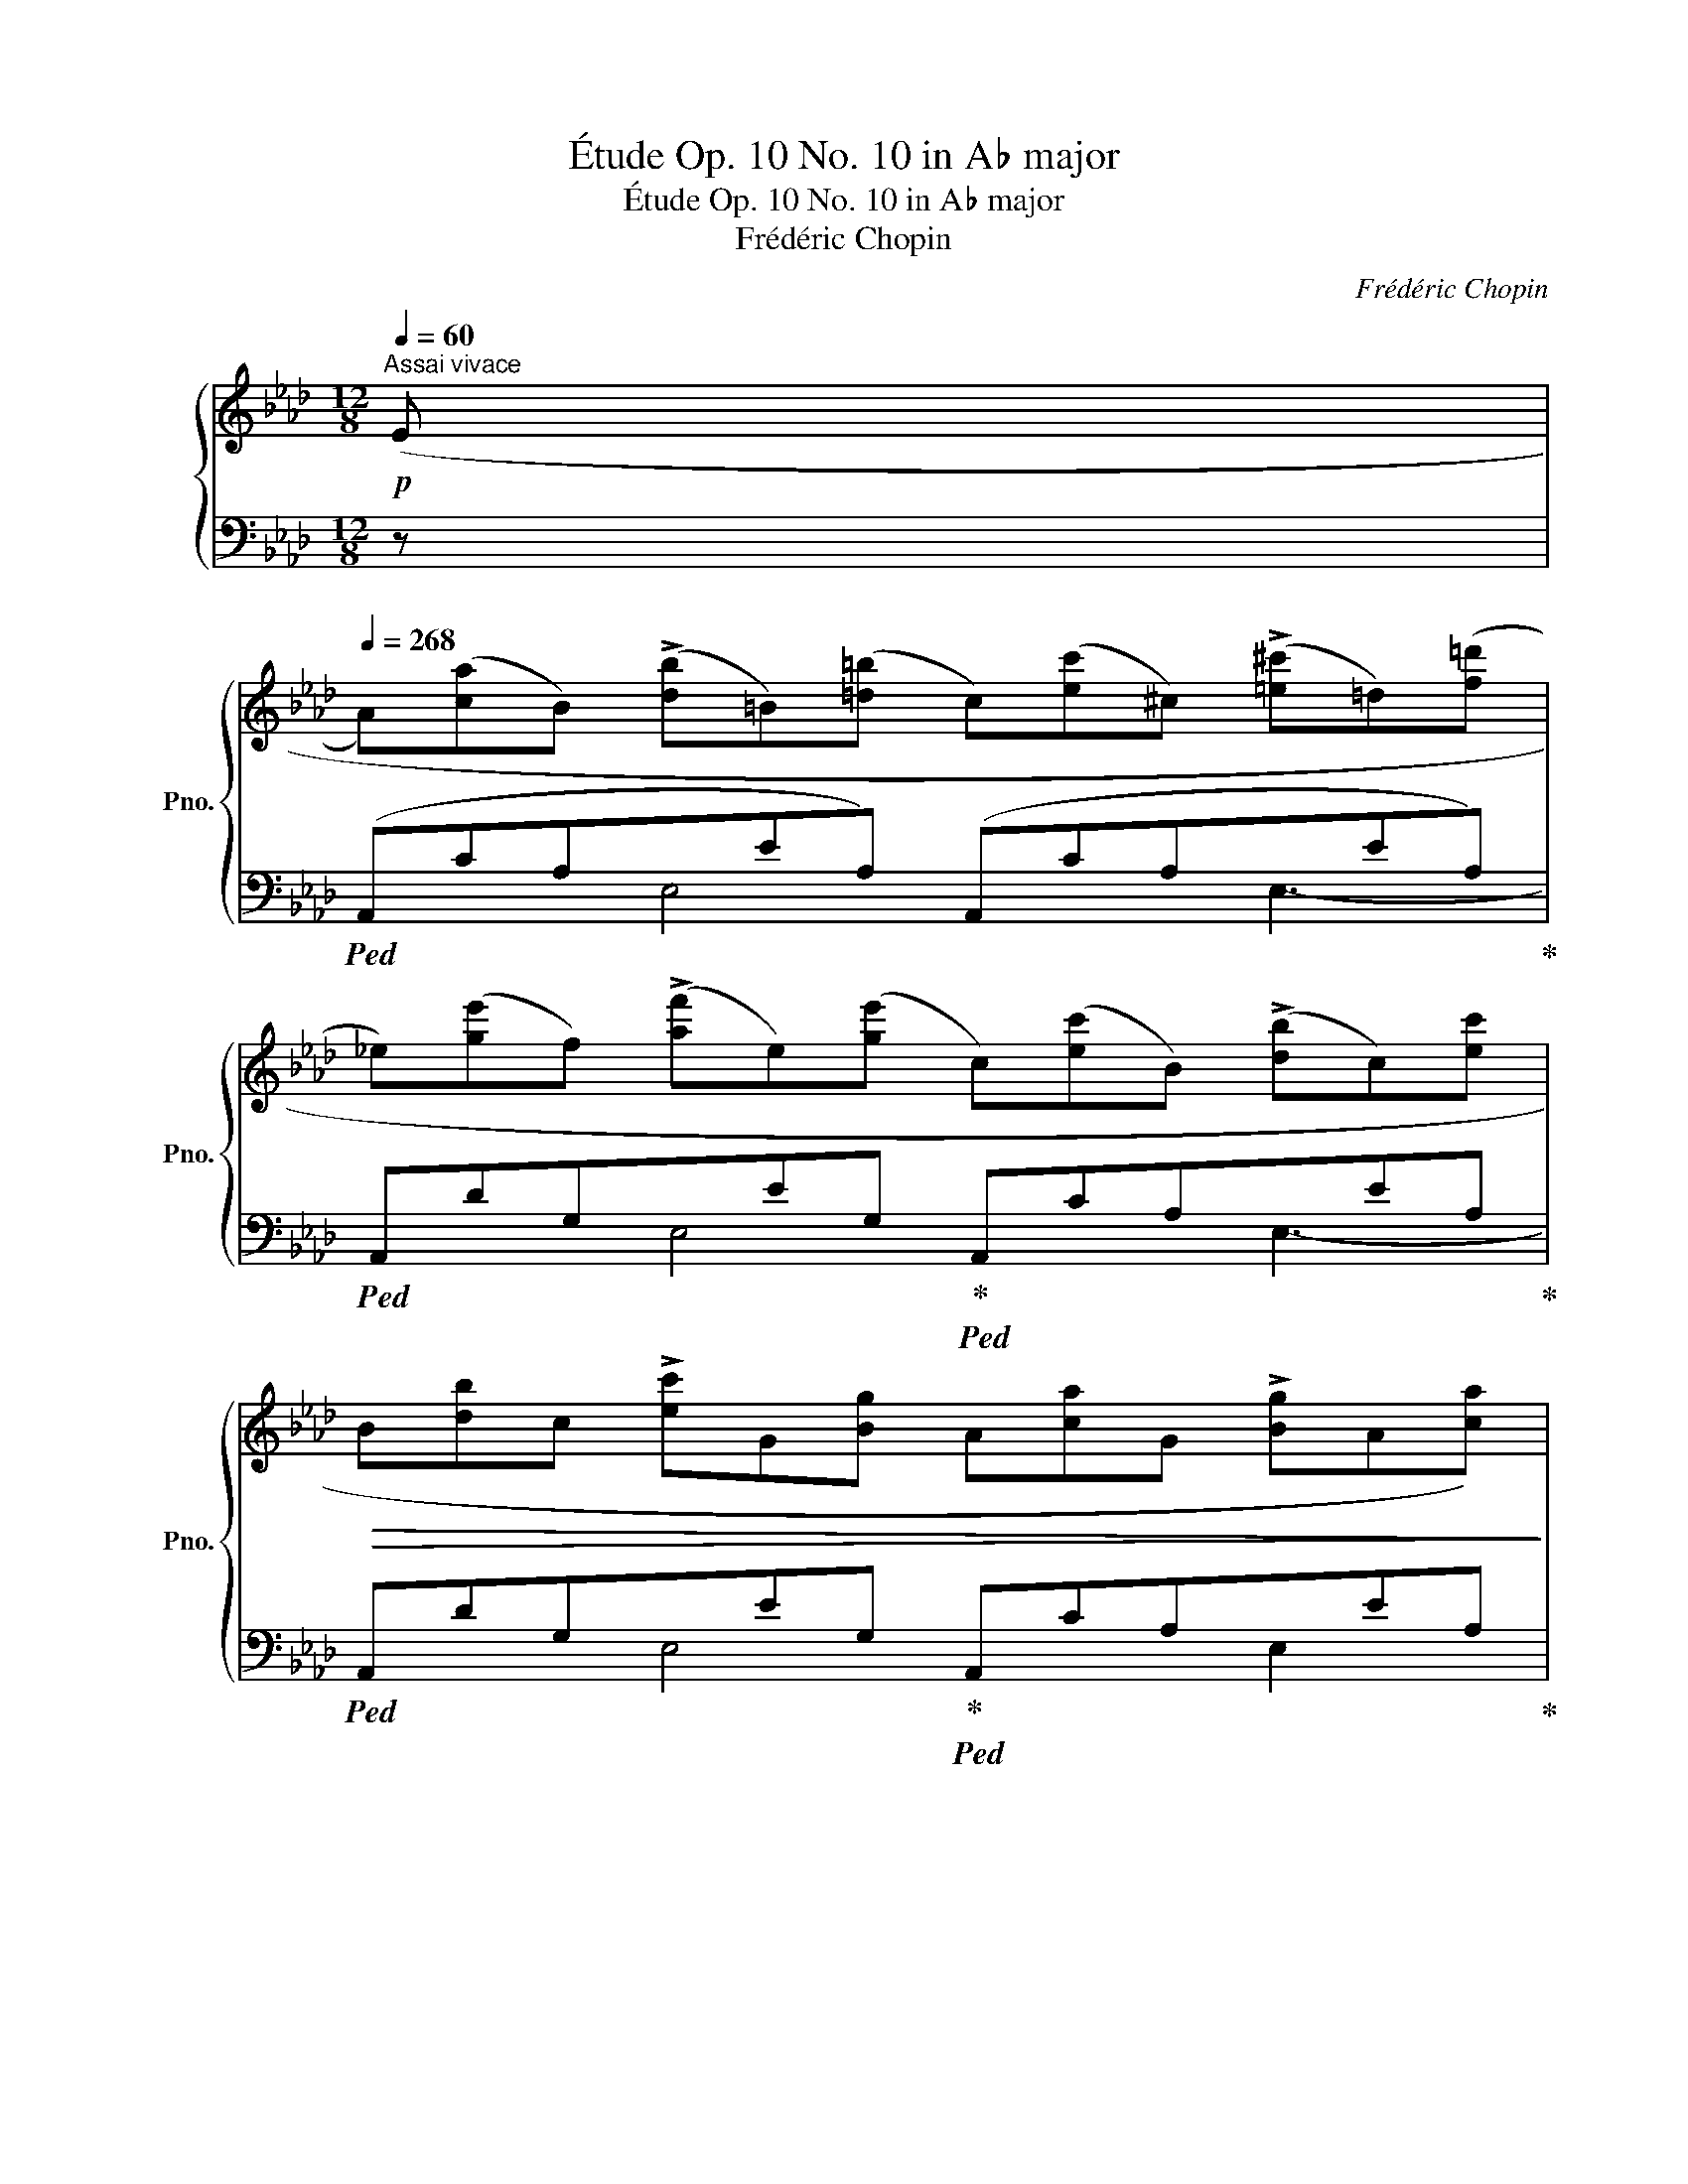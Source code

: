 X:1
T:Étude Op. 10 No. 10 in A♭ major
T:Étude Op. 10 No. 10 in A♭ major
T:Frédéric Chopin
C:Frédéric Chopin
%%score { ( 1 4 ) | ( 2 3 ) }
L:1/8
Q:1/4=60
M:12/8
K:Ab
V:1 treble nm="鋼琴" snm="Pno."
V:4 treble 
V:2 bass 
V:3 bass 
V:1
!p!"^Assai vivace" ((E | %1
[Q:1/4=268] A)([ca]B) (!>![db]=B)([=d=b] c)([ec']^c) (!>![=e^c']=d)([f=d'] | %2
 _e)([ge']f) (!>![af']e)([ge'] c)([ec']B) (!>![db]c)[ec'] | %3
!>(! B[db]c !>![ec']G[Bg] A[ca]G !>![Bg]A[ca])!>)! | %4
!pp! (F[Af]G !>![Bg]F[Af] _F[G_f]E !>![Ge]G[Bg] | %5
 A!<(![ca]B [db]=B[=d=b] c[ec']^c [=e^c']=d[f=d']!<)! | %6
!mf! !>!_e[ge']f !>![af']e[ge']!>(! !>!c[ec']B !>![db]c[ec'])!>)! | %7
!p! (B[=db]"_cresc."c !>![ec']d[f=d'] e[ge']f !>![af']^f[=a^f'] | %8
 !>!g[bg'][Q:1/4=258]_a !>![c'a'][Q:1/4=248]=d[f=d']!f![Q:1/4=238]"_dim." f"^dolce"[af'][Q:1/4=228] =e!>![g=e'][Q:1/4=218] _e[g_e']) | %9
!p![Q:1/4=268] (e[ca] B[db] =B[=d=b] c[ec'] ^c[=e^c'] d[f=d'] | %10
 _e[ge'] f[af'] e[ge'] c[ec']!<(! B[db] c[ec']!<)! |!mf! B[db] c[ec'] G[Bg] A[ca] G[Bg] A[ca] | %12
 F[Af] G[Bg] F[Af] _F[G_f]!>(! E[Ge] G[Bg])!>)! | %13
"_staccato"!p! .A.[ca] .B.[db] .=B.[=d=b] .c!<(!.[ec'] .^c.[=e^c'] .=d.[f=d'] | %14
 ._e.[ge']!<)!!mf! .f.[af'] .e.[ge'] .c.[ec'] .B"_cresc.".[db] .c.[ec'] | %15
 .d.[fd'] .e.[ge'] .f.[af']!8va(! .g.[bg'] .a.[_c'a'] .=a.[=c'=a'] | %16
[Q:1/4=258] .b.[d'b'][Q:1/4=238] .c'.[e'c''][Q:1/4=218] .g.[bg'][Q:1/4=208] (!>!a[c'a']!8va)![Q:1/4=198]a [ca][Q:1/4=188]A[Q:1/4=40][ca]) || %17
[K:E]!f![Q:1/4=268]"^legatissimo" G[Bg]A !>![ca]G[Bg] F[^Af]C !>![Ec]D[Fd] | %18
 E[Ge]G !>![Bg]F[=Af] E[Ge]B, !>![DB]C[Ec] | E[Ge]D !>![Fd]E[Ge] G[Bg]F!>(! !>![Af]G[Bg]!>)! | %20
!mf!!<(! B[db]A !>![ca]B[db]!<)!!f!!>(! d!>![fd']c !>![ec']B!>![db]!>)! | %21
!p! (G[Bg]) (A[=ca]) (G[Bg]) (F[Af]) (=C[Ec]) (E[Ge]) | %22
[Q:1/4=258] (F[Af])[Q:1/4=238] (G[Bg])[Q:1/4=218] (F[Af])[Q:1/4=208] E[Ge][Q:1/4=198] D[Gd][Q:1/4=188] =D[G=d] || %23
[K:Ab][Q:1/4=268] E[Ge] F[Af] ^F[=A^f]!<(! G[Bg] _A[c_a] B[db] | %24
 c[ec'] ^c[=e^c'] =d[f=d'] _e[_g_e'] f[af'] g[b_g']!<)! | %25
!f!!>(! _g[b_g'] f[af'] c[ec']!>)!!>(! e[_ge'] d[_fd'] B[db]!>)! | %26
!mf! B[db] __B[d__b] A[da]!>(! =G[c=g] _G[c_g] E[Ge]!>)! | %27
!p!"^sotto voce" (D[Fd]) (D[Fd]) (D[Fd])"_dimin." (D[Fd]D !>![Fd]D[Fd]) | %28
[Q:1/4=258] (D"_poco rit."[_Fd])!p![Q:1/4=238] (D[Fd])[Q:1/4=218] (D[Fd])[Q:1/4=208]!>(! (D[Fd][Q:1/4=198]D !>![Fd][Q:1/4=188]d!>)![Q:1/4=80][_fd']) || %29
[K:E]!pp![Q:1/4=268]"^a tempo" c[ec']=d [f=d']c[ec'] B[^db]F [Af]G[Bg] | %30
 A[ca]c [ec']B[=db] A[ca]E [Ge]F[Af] | A[ca]G [Bg]A[ca] c[ec']B [=db]c[ec'] | %32
 e!<(![ge']=d [f=d']e[ge']!<)!!f!!>(! g[bg']f [af']e!>)![ge'] | %33
!p! (c[ec']) (=d[=f=d']) (c[ec']) (B[db]) (=F[A=f]) (A[ca]) | %34
[Q:1/4=258] B[=db][Q:1/4=238] c[ec'][Q:1/4=218] B[db][Q:1/4=208] A[ca][Q:1/4=198] G[cg][Q:1/4=188] =G[Q:1/4=80][c=g] || %35
[K:Ab][Q:1/4=268] A[ca] B[db] =B[=d=b]"_cresc." c[ec'] _d[f_d'] e[_ge'] | %36
 f[af'] _g[__b_g'] =g[_b=g']!8va(! a[_c'a'] b[d'b'] c'[e'_c''] | %37
!f! !>!_c'[e'_c''] b[d'b'] f[af'] !>!a[_c'a'] _g[c'_g']!8va)! e[_ge'] | %38
!>(! !>!e[_ge'] __e[g__e'] d!>)!!p![gd']!f!!>(! d[fd'] =c[f=c'] _c!>)![f_c'] | %39
!p! B[=db] =c[e=c']"_cresc." ^c[=e^c'] =d[f=d']_e [=ge']f[af'] | %40
 a[c'a']g [bg']=d[f=d'] f[_af']e [_g_e']c[ec'] | %41
 (c[ec']_c !>![e_c']B[eb]) (=c[=e=c']=B !>![e=b]_B[e_b]) | %42
 (c[fc']_c !>![f_c']B[fb]) (B[=db]g !>![bg']f[af']) | %43
!f! (e[ge']_f [a_f']f'!8va(![a'_f''] f'!8va)![af']f [Af]_F[Af]) | %44
 (E[Ge]_F [A_f]f[a_f']!8va(! f'[a'_f'']f'!8va)! [af']f[Af]) | %45
 (E[Ge]e [ge']e[Ge]) (!>!_G[=A_g]g"_cresc." [=a_g']g[Ag]) | %46
 =F[_A=f]f [_af']f[Af] !>!A[_ca]a [_c'a']a[ca] | %47
 G[Bg]g [bg']g[Bg] !>!B[db]b!8va(! [d'b']b!8va)![db] | %48
 =A[=c=a]a [=c'=a']a[ca] !>!c[ec']c'!8va(! [e'c'']!8va)!c'[ec'] | %49
!ff! d[ed']d'!8va(! !>![e'd'']d'[e'd''] d'[e'd'']d' !>![e'd'']d'[e'd''] | %50
 d'"_diminuendo e leggierissimo"[e'd'']d' !>![e'd'']d'[e'd''] d'[e'd'']d' !>![e'd'']d'[e'd''] | %51
 d'[e'd'']d' [d'c'']c'[d'c''] c'[=d'c'']c' [c'=b']=b[c'b'] | %52
 _c'[_d'_c'']c' [d'b']b[d'b'] b[=c'b']b [c'=a']=a[c'a'] | %53
 =a[=b=a']_a [_c'_a']a[c'a'] a[c'a']a [c'a']a[c'a'] | %54
"_dolciss."!p![Q:1/4=258] a"^rallent."[_c'a'][Q:1/4=238]_g!8va)! [__b_g'][Q:1/4=218]_f[a_f'][Q:1/4=198] __e[g__e'][Q:1/4=178]_c [ec'][Q:1/4=158]A[Q:1/4=72][ca] | %55
[Q:1/4=268]"^a tempo"!p! A[ca]B [db]=B"_cresc."[=d=b] c[ec']^c [=e^c']=d!mp!!<(![f=d'] | %56
 _e[ge']f!<)!!f!!>(! [af']e[ge'] c[ec']!>)!!p!B [db]c[ec'] | B[db]c [ec']G[Bg] A[ca]G [Bg]A[ca] | %58
 F[Af]G [Bg]F[Af] _F[G_f]E [Ge]G[Bg] |!p! A[ca] B[db] =B[=d=b] c[ec'] ^c[=e^c'] =d[f=d'] | %60
 _e[ge'] f[af'] e[ge'] c[ec'] B[db] c[ec'] | d[fd']!<(! e[ge'] f[af'] =e[bg'] f[c'a'] g[d'b']!<)! | %62
!f! g[d'b'] a[c'a'] =e[g=e'] e[bg'] f[af'] d[fd'] | %63
 f[af'] _f[a_f'] e[ae'] e[ge'] =d[g=d'] _d[g_d'] | %64
!>(!!8va(! d'[f'd''] c'[f'c''] g!>)!!mp![bg']!f!!>(! b[_d'b'] a[_c'a']!8va)! f!>)!!mp![af'] | %65
 f[af'] _f[a_f'] e[ae'] =f[=a=f'] _f[=a_f'] e[ae'] | %66
 f[bf'] _f[b_f'] e[be'] e[c'e'] e[d'e'] e[ge'] | %67
 f[af'] _f[a_f']"_cresc." e[ae'] =f[=a=f'] _f[=a_f'] e[ae'] | %68
!f![Q:1/4=258] =d"_poco rit."[_a=f'][Q:1/4=238] g[bg'][Q:1/4=218] f[c'a'][Q:1/4=198]!>(! e!8va(![d'b'][Q:1/4=178] c'[e'c''][Q:1/4=158] b[Q:1/4=88][d'g']!>)! | %69
!p![Q:1/4=268]"^a tempo"!<(! a[c'a']b [d'b']=b[=d'=b'] c'[e'c'']^c' [=e'^c'']=d'[f'=d''] | %70
 _e'[g'e'']f' [a'f'']e'[g'e'']!<)!!f!"_sempre dim. e legatissimo" c'[e'c'']b [d'b']c'[e'c''] | %71
 b[d'b']c' [e'c'']g[bg'] a[c'a']g [bg']a[c'a']!8va)! | e[ge']f [af']e[ge'] c[ec']B [db]c[ec'] | %73
[Q:1/4=258] B[db]c[Q:1/4=248] [ec']G[Bg][Q:1/4=238] A[ca]d[Q:1/4=228] [fd']c[ec'] | %74
[Q:1/4=218] A!p!"_smorz."[ca]d[Q:1/4=208] [fd']c[ec'][Q:1/4=198] A[ca]d[Q:1/4=188] [fd']c[ec'] | %75
!pp! A[ca]a [c'a']a[ca] A[CA]A, [D_FA]A[d_fa] | %76
[Q:1/4=178] A[cea]a[Q:1/4=168] [c'e'a']a"_riten."[cea][Q:1/4=148]"^ten."x[Q:1/4=128][CE][Q:1/4=108]A,[Q:1/4=88] [B,D][Q:1/4=68][A,C][Q:1/4=48][B,D] | %77
[Q:1/4=80] [CEA]12 |] %78
V:2
 z |!ped! (A,,CA,xEA,) (A,,CA,xEA,)!ped-up! |!ped! A,,DG,xEG,!ped-up!!ped! A,,CA,xEA,!ped-up! | %3
!ped! A,,DG,xEG,!ped-up!!ped! A,,CA,xEA,!ped-up! | %4
!ped! B,,=DB,A,DB,!ped-up!!ped! E,,_DB,E,DB,!ped-up! |!ped! (A,,CA,xEA,) (A,,CA,xEA,)!ped-up! | %6
!ped! A,,DG,xEG,!ped-up!!ped! A,,CA,xEA,!ped-up! | %7
!ped! B,,=DB,A,DB,!ped-up!!ped! E,[K:treble]GE!ped-up!C=AE | %8
 B,BEB,_A=D[K:bass]!ped! E,GExGE!ped-up! |!ped! A,,CA,E,EA, A,,CA,E,EA,!ped-up! | %10
!ped! A,,DG,E,EG,!ped-up!!ped! A,,CA,E,EA,!ped-up! | %11
!ped! A,,DG,E,EG,!ped-up!!ped! A,,CA,E,EA,!ped-up! | %12
!ped! B,,=DB,A,DB,!ped-up!!ped! E,,_DB,E,DB,!ped-up! | .A,,.C.A,.E,.E.A, .A,,.C.A,.E,.E.A, | %14
 .A,,.D.G,.E,.E.G, .A,,.C.A,._G,.E.A, | .D,.F.D.A,.F.D!ped! .D,._F.D.A,.F.D!ped-up! | %16
!ped! .E,.G.E.D.G.E!ped-up!!ped! (A,,CA,E,EA,)!ped-up! || %17
[K:E]!ped! E,,B,E,B,,B,E,!ped-up!!ped! E,,^A,F,C,A,F,!ped-up! | %18
!ped! E,,=A,D,B,,B,D,!ped-up!!ped! E,,G,E,B,,B,E,!ped-up! | %19
!ped! E,,A,F,B,,B,F,!ped-up!!ped! E,,A,D,B,,B,D,!ped-up! | %20
!ped! E,,A,F,B,,B,F,!ped-up!!ped! E,,A,D,B,,B,F,!ped-up! | %21
!ped! E,,B,E,B,,B,E,!ped-up!!ped! E,,A,E,=C,A,E,!ped-up! | %22
!ped! E,,A,D,B,,B,D,!ped-up!!ped! E,,G,E,B,,B,E,!ped-up! || %23
[K:Ab]!ped! E,,DG,E,EG,!ped-up!!ped! E,,DG,E,EG,!ped-up! | %24
!ped! A,,CA,_G,EA,!ped-up!!ped! A,,CA,_G,EA,!ped-up! | %25
!ped! D,,FDA,FD!ped-up!!ped! =G,,DB,_F,DB,!ped-up! | %26
!ped! A,,DA,=F,DA,!ped-up!!ped! A,,CA,_G,CA,!ped-up! | %27
!ped! D,,A,D,A,,A,D,!ped-up!!ped! D,,A,D,A,,A,D,!ped-up! | %28
!ped! D,,A,D,A,,A,D,!ped-up!!ped! D,,A,D,A,,A,D,!ped-up! || %29
[K:E]!ped! A,,EA,E,EA,!ped-up!!ped! A,,^DA,F,DA,!ped-up! | %30
!ped! A,,=DG,E,EG,!ped-up!!ped! A,,CA,E,EA,!ped-up! | %31
!ped! A,,=DB,E,EB,!ped-up!!ped! A,,DG,E,EG,!ped-up! |!ped! A,,=DB,E,EB, A,,DG,E,EB,!ped-up! | %33
!ped! A,,EA,E,EA,!ped-up!!ped! A,,=DA,=F,DA,!ped-up! | %34
!ped! A,,=DG,E,EG,!ped-up!!ped! A,,CA,E,EA,!ped-up! || %35
[K:Ab]!ped! A,,CA,_G,EA,!ped-up!!ped! A,,CA,G,EA,!ped-up! | %36
!ped! D,FD_CAD!ped-up!!ped! D,FDCAD!ped-up! | %37
[K:treble]!ped! _G,_GDB,BD!ped-up![K:bass]!ped! _C,E_CA,_GC!ped-up! | %38
!ped! D,DB,_G,_GB,!ped-up!!ped! D,F_CA,AC!ped-up! | %39
!ped! =D,FB,A,AB,!ped-up!!ped! B,,=DB,A,AB,!ped-up! | %40
!ped! E,EB,G,GB,!ped-up!!ped! =A,,EC_G,_GC!ped-up! | %41
!ped! B,,EB,=G,=GB,!ped-up!!ped! B,,=ECG,GC!ped-up! | %42
!ped! (B,,F=DA,AD)!ped-up!!ped! (B,,DB,A,DB,)!ped-up! | %43
 [E,G,E]2 z!ped! [E,A,_C=D]6 E,,2 z!ped-up! | %44
 [E,B,]2 z!ped! [E,A,_C=D]3 E,,2 z [E,-A,CD]3!ped-up! | %45
!ped! [E,G,B,]E,, z z2 ([E,B,]!ped-up!!ped! [E,__D])E,, z z2 ([E,D]!ped-up! | %46
!ped! [E,_C])E,, z z2 ([E,C]!ped-up!!ped! [_E,__E])E,, z z2 ([E,E]!ped-up! | %47
!ped! [E,D])E,, z z2 ([E,D]!ped-up!!ped! [E,_F])E,, z z2 ([E,F]!ped-up! | %48
!ped! [E,E])E,, z z2 ([E,E]!ped-up!!ped! [E,_G])E,, z z2 ([E,G]!ped-up! | %49
!ped! !arpeggio!.[E,B,D=G]3)[K:treble] !>![Bd=g]6!ped-up! ([=A_d-^f]3 | %50
 [Bdg]2) z [=A_d-^f]3 [Bdg]2 z [d_g-]3 | [eg]6 [=df]6 | [_d_f]6 [=ce]6 | [_c__e]6 z2 z z2 z | %54
[K:bass]!ped! _F,,z_C, __E,A,__E A3 z2 z!ped-up! |!ped! A,,CA,E,EA, A,,CA,E,EA,!ped-up! | %56
!ped! A,,DG,E,EG,!ped-up!!ped! A,,CA,E,EA,!ped-up! | %57
!ped! A,,DG,E,EG,!ped-up!!ped! A,,CA,E,EA,!ped-up! | %58
!ped! B,,=DB,A,DB,!ped-up!!ped! E,,_DB,E,DB,!ped-up! |!ped! A,,CA,E,EA, A,,CA,E,EA,!ped-up! | %60
!ped! A,,DG,E,EG,!ped-up!!ped! A,,CA,E,EA,!ped-up! |!ped! D,FDA,FD!ped-up!!ped! C,=ECB,GC!ped-up! | %62
!ped! F,FCA,AC!ped-up!!ped! D,FB,A,FB,!ped-up! |!ped! E,ECA,AC!ped-up!!ped! E,GDB,GD!ped-up! | %64
!ped! F,FCA,AC!ped-up!!ped! =D,F=B,A,AB,!ped-up! |!ped! E,AECAE!ped-up!!ped! E,=AECAE!ped-up! | %66
!ped! E,GEDBE!ped-up!!ped! E,GEDGE!ped-up! |!ped! E,AECAE!ped-up!!ped! E,=AECAE!ped-up! | %68
!ped! E,_A=DB,AD!ped-up!!ped! E,G_E_DGE!ped-up! |!ped! A,,CA,E,EA, A,,CA,E,EA,!ped-up! | %70
!ped! A,,DG,E,EG,!ped-up!!ped! A,,CA,E,EA,!ped-up! | %71
!ped! A,,DG,E,EG,!ped-up!!ped! A,,CA,E,EA,!ped-up! | %72
!ped! A,,DG,E,EG,!ped-up!!ped! A,,CA,E,EA,!ped-up! |!ped! A,,DG,E,EG,!ped-up!!ped! A,,CA,E,EA, | %74
 A,,CA,E,EA, A,,CA,E,EA,!ped-up! |!ped! A,,6 z2!ped-up!!ped! z !>![D,,D,]3!ped-up! | %76
!ped! [A,,,A,,]12-!ped-up! | [A,,,A,,]12 |] %78
V:3
 x | x3 E,4 x2 E,3- | x2 x E,4 x2 E,3- | x2 x E,4 x2 E,2 x | x3 A,2 x4 E,2 x | x3 E,4 x2 E,3- | %6
 x2 x E,4 x2 E,2 x | x3 A,2 x2[K:treble] x2 C2 x | B,2 x B,2 x[K:bass] x3 D3 | x12 | x12 | x12 | %12
 x12 | x12 | x12 | x12 | x12 ||[K:E] x12 | x12 | x12 | x12 | x12 | x12 ||[K:Ab] x12 | x12 | x12 | %26
 x12 | x12 | x12 ||[K:E] x12 | x12 | x12 | x12 | x12 | x12 ||[K:Ab] x12 | x12 | %37
[K:treble] x6[K:bass] x6 | x12 | x12 | x12 | x12 | x12 | x12 | x12 | x12 | x12 | x12 | x12 | %49
 x3[K:treble] x9 | x9 __B3- | B3 A6 =G3- | G3 _G6 =F3- | F3 _F3 x6 |[K:bass] x12 | x12 | x12 | %57
 x12 | x12 | x12 | x12 | x12 | x12 | x12 | x12 | x12 | x12 | x12 | x12 | x12 | x12 | x12 | x12 | %73
 x12 | x12 | x12 | x12 | x12 |] %78
V:4
 x | x12 | x12 | x12 | x12 | x12 | x12 | x12 | x12 | e2 B2 =B2 c2 ^c2 =d2 | e2 f2 e2 c2 B2 c2 | %11
 B2 c2 G2 A2 G2 A2 | F2 G2 F2 _F2 E2 G2 | x12 | x12 | x6!8va(! x6 | x8!8va)! x4 || %17
[K:E] G2 A2 G2 F2 C2 D2 | x12 | x12 | x12 | x12 | x12 ||[K:Ab] x12 | x12 | x12 | x12 | x12 | x12 || %29
[K:E] x12 | x12 | x12 | x12 | x12 | x12 ||[K:Ab] x12 | x6!8va(! x6 | x10!8va)! x2 | x12 | x12 | %40
 x12 | x12 | x12 | x5!8va(! x2!8va)! x5 | x6!8va(! x3!8va)! x3 | x12 | x12 | x9!8va(! x2!8va)! x | %48
 x9!8va(! x!8va)! x2 | x3!8va(! x9 | x12 | x12 | x12 | x12 | x3!8va)! x9 | x12 | x12 | x12 | x12 | %59
 x12 | x12 | x12 | x12 | x12 |!8va(! x10!8va)! x2 | x12 | x12 | x12 | x7!8va(! x5 | x12 | x12 | %71
 x12!8va)! | x12 | x12 | x12 | x12 | x6 A6 | x12 |] %78

